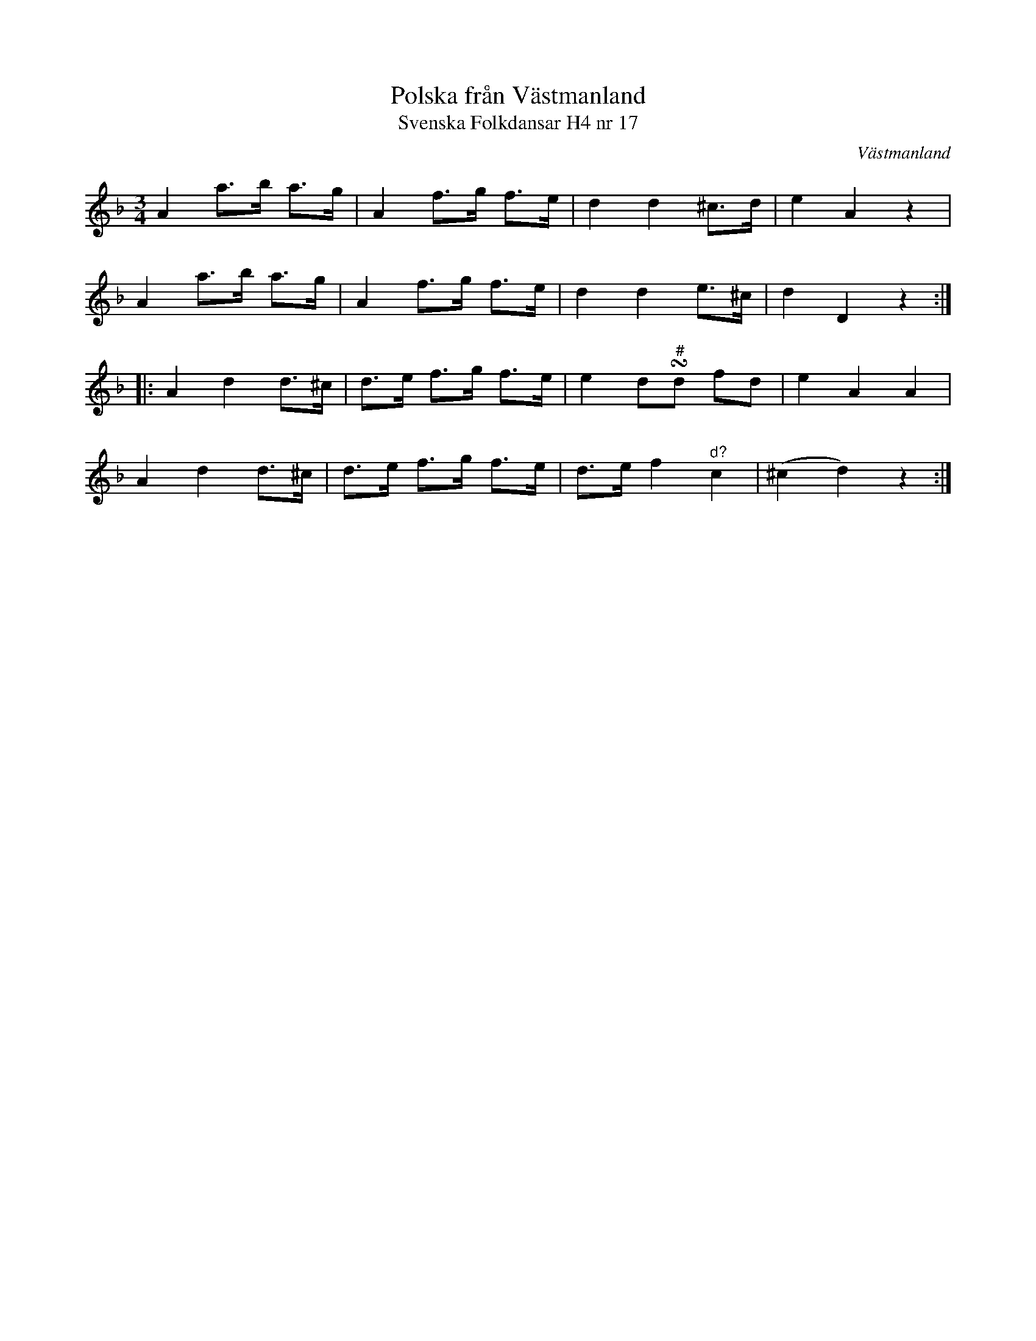 %%abc-charset utf-8

X:17
T:Polska från Västmanland
T:Svenska Folkdansar H4 nr 17
O:Västmanland
B:Traditioner av Svenska Folkdansar Häfte 4, nr 17
R:Polska
Z:Nils L
U:t=turn
M:3/4
L:1/8
K:Dm
A2 a>b a>g | A2 f>g f>e | d2 d2 ^c>d | e2 A2 z2 |
A2 a>b a>g | A2 f>g f>e | d2 d2 e>^c | d2 D2 z2 ::
A2 d2 d>^c | d>e f>g f>e | e2 d"^\#"td fd | e2 A2 A2 |
A2 d2 d>^c | d>e f>g f>e | d>e f2 "^d?"c2 | (^c2 d2) z2 :|

